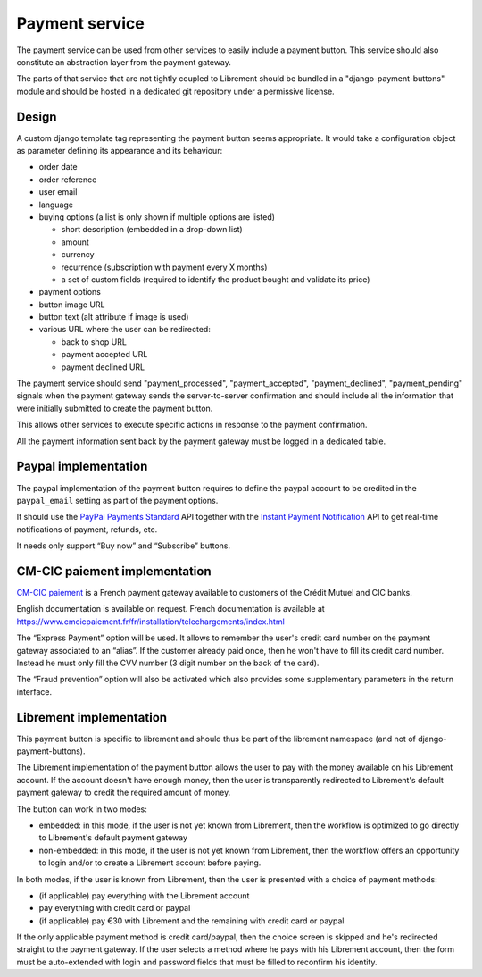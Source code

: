 .. _spec-payment-service:

Payment service
===============

The payment service can be used from other services to easily include
a payment button. This service should also constitute an abstraction layer
from the payment gateway.

The parts of that service that are not tightly coupled to Librement
should be bundled in a "django-payment-buttons" module and should
be hosted in a dedicated git repository under a permissive license.

Design
------

A custom django template tag representing the payment button seems
appropriate. It would take a configuration object as parameter defining
its appearance and its behaviour:

* order date
* order reference
* user email
* language
* buying options (a list is only shown if multiple options are listed)

  * short description (embedded in a drop-down list)
  * amount
  * currency
  * recurrence (subscription with payment every X months)
  * a set of custom fields (required to identify the product bought and
    validate its price)

* payment options
* button image URL
* button text (alt attribute if image is used)
* various URL where the user can be redirected:

  * back to shop URL
  * payment accepted URL
  * payment declined URL

The payment service should send "payment_processed", "payment_accepted",
"payment_declined", "payment_pending" signals when the payment gateway sends the
server-to-server confirmation and should include all the information that
were initially submitted to create the payment button.

This allows other services to execute specific actions in response to the
payment confirmation.

All the payment information sent back by the payment gateway must be logged in
a dedicated table.

Paypal implementation
---------------------

The paypal implementation of the payment button requires to define the
paypal account to be credited in the ``paypal_email`` setting as part of
the payment options.

It should use the `PayPal Payments Standard
<https://cms.paypal.com/us/cgi-bin/?cmd=_render-content&content_ID=developer/howto_html_wp_standard_overview>`_
API together with the `Instant Payment Notification
<https://cms.paypal.com/us/cgi-bin/?cmd=_render-content&content_ID=developer/e_howto_admin_IPNIntro>`_
API to get real-time notifications of payment, refunds, etc.

It needs only support “Buy now” and “Subscribe” buttons.

CM-CIC paiement implementation
------------------------------

`CM-CIC paiement <https://www.cmcicpaiement.fr>`_ is a French payment gateway
available to customers of the Crédit Mutuel and CIC banks.

English documentation is available on request. French documentation is
available at
https://www.cmcicpaiement.fr/fr/installation/telechargements/index.html

The “Express Payment” option will be used. It allows to remember the
user's credit card number on the payment gateway associated to an “alias”.
If the customer already paid once, then he won't have to fill its credit
card number. Instead he must only fill the CVV number (3 digit number on
the back of the card).

The “Fraud prevention” option will also be activated which also provides
some supplementary parameters in the return interface.

Librement implementation
------------------------

This payment button is specific to librement and should thus be part of
the librement namespace (and not of django-payment-buttons).

The Librement implementation of the payment button allows the user to pay
with the money available on his Librement account. If the account doesn't
have enough money, then the user is transparently redirected to
Librement's default payment gateway to credit the required amount of
money.

The button can work in two modes:

* embedded: in this mode, if the user is not yet known from Librement,
  then the workflow is optimized to go directly to Librement's default
  payment gateway
* non-embedded: in this mode, if the user is not yet known from Librement,
  then the workflow offers an opportunity to login and/or to create a
  Librement account before paying.

In both modes, if the user is known from Librement, then the user is
presented with a choice of payment methods:

* (if applicable) pay everything with the Librement account
* pay everything with credit card or paypal
* (if applicable) pay €30 with Librement and the remaining with credit card or paypal

If the only applicable payment method is credit card/paypal, then the
choice screen is skipped and he's redirected straight to the
payment gateway. If the user selects a method where he pays with his
Librement account, then the form must be auto-extended with login and
password fields that must be filled to reconfirm his identity.
